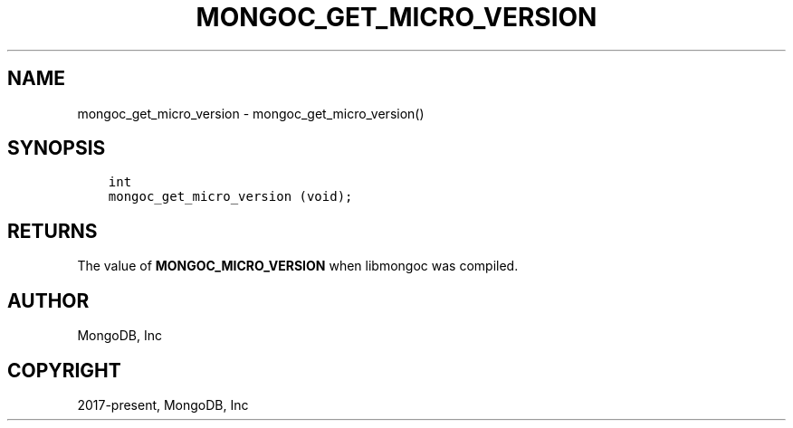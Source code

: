 .\" Man page generated from reStructuredText.
.
.TH "MONGOC_GET_MICRO_VERSION" "3" "Feb 25, 2020" "1.16.2" "libmongoc"
.SH NAME
mongoc_get_micro_version \- mongoc_get_micro_version()
.
.nr rst2man-indent-level 0
.
.de1 rstReportMargin
\\$1 \\n[an-margin]
level \\n[rst2man-indent-level]
level margin: \\n[rst2man-indent\\n[rst2man-indent-level]]
-
\\n[rst2man-indent0]
\\n[rst2man-indent1]
\\n[rst2man-indent2]
..
.de1 INDENT
.\" .rstReportMargin pre:
. RS \\$1
. nr rst2man-indent\\n[rst2man-indent-level] \\n[an-margin]
. nr rst2man-indent-level +1
.\" .rstReportMargin post:
..
.de UNINDENT
. RE
.\" indent \\n[an-margin]
.\" old: \\n[rst2man-indent\\n[rst2man-indent-level]]
.nr rst2man-indent-level -1
.\" new: \\n[rst2man-indent\\n[rst2man-indent-level]]
.in \\n[rst2man-indent\\n[rst2man-indent-level]]u
..
.SH SYNOPSIS
.INDENT 0.0
.INDENT 3.5
.sp
.nf
.ft C
int
mongoc_get_micro_version (void);
.ft P
.fi
.UNINDENT
.UNINDENT
.SH RETURNS
.sp
The value of \fBMONGOC_MICRO_VERSION\fP when libmongoc was compiled.
.SH AUTHOR
MongoDB, Inc
.SH COPYRIGHT
2017-present, MongoDB, Inc
.\" Generated by docutils manpage writer.
.
